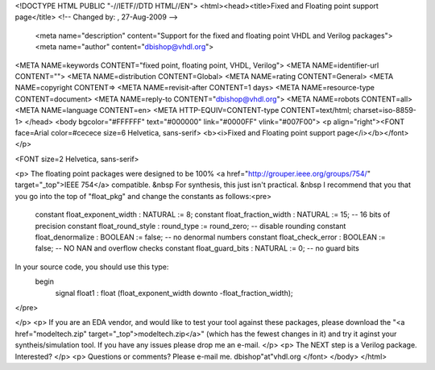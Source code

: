 <!DOCTYPE HTML PUBLIC "-//IETF//DTD HTML//EN">
<html><head><title>Fixed and Floating point support page</title>
<!-- Changed by: , 27-Aug-2009 -->
  <meta name="description" content="Support for the fixed and floating point VHDL and Verilog packages">
  <meta name="author" content="dbishop@vhdl.org">
<META NAME=keywords CONTENT="fixed point, floating point, VHDL, Verilog">
<META NAME=identifier-url
CONTENT="">
<META NAME=distribution CONTENT=Global>
<META NAME=rating CONTENT=General>
<META NAME=copyright CONTENT=>
<META NAME=revisit-after CONTENT=1 days>
<META NAME=resource-type CONTENT=document>
<META NAME=reply-to CONTENT="dbishop@vhdl.org">
<META NAME=robots CONTENT=all>
<META NAME=language CONTENT=en>
<META HTTP-EQUIV=CONTENT-type CONTENT=text/html; charset=iso-8859-1>
</head>
<body bgcolor="#FFFFFF" text="#000000" link="#0000FF" vlink="#007F00">
<p align="right"><FONT face=Arial color=#cecece size=6 Helvetica, sans-serif>
<b><i>Fixed and Floating point support page</i></b></font></p>

<FONT size=2 Helvetica, sans-serif>

<p>
The floating point packages were designed to be 100%
<a href="http://grouper.ieee.org/groups/754/"
target="_top">IEEE 754</a> compatible.  &nbsp
For synthesis, this just isn't practical. &nbsp
I recommend that you that you go into the top of "float_pkg" and change the constants as follows:<pre>
    constant float_exponent_width : NATURAL    := 8;
    constant float_fraction_width : NATURAL    := 15;  -- 16 bits of precision
    constant float_round_style    : round_type := round_zero; -- disable rounding
    constant float_denormalize    : BOOLEAN    := false; -- no denormal numbers
    constant float_check_error    : BOOLEAN    := false; -- NO NAN and overflow checks
    constant float_guard_bits     : NATURAL    := 0; -- no guard bits
In your source code, you should use this type:
  begin
    signal float1 : float (float_exponent_width downto -float_fraction_width);
</pre>


</p>
<p>
If you are an EDA vendor, and would like to test your tool against these packages, please download the "<a href="modeltech.zip" target="_top">modeltech.zip</a>"
(which has the fewest changes in it) and try it aginst your syntheis/simulation
tool.  If you have any issues please drop me an e-mail.
</p>
<p>
The NEXT step is a Verilog package.  Interested?
</p>
<p>
Questions or comments?  Please e-mail me.
dbishop"at"vhdl.org
</font>
</body>
</html>
 
